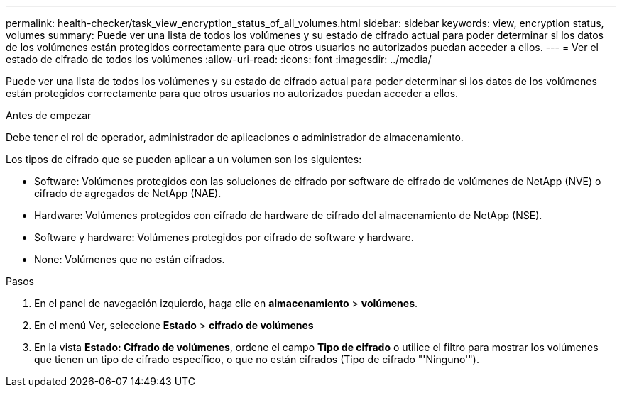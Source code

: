 ---
permalink: health-checker/task_view_encryption_status_of_all_volumes.html 
sidebar: sidebar 
keywords: view, encryption status, volumes 
summary: Puede ver una lista de todos los volúmenes y su estado de cifrado actual para poder determinar si los datos de los volúmenes están protegidos correctamente para que otros usuarios no autorizados puedan acceder a ellos. 
---
= Ver el estado de cifrado de todos los volúmenes
:allow-uri-read: 
:icons: font
:imagesdir: ../media/


[role="lead"]
Puede ver una lista de todos los volúmenes y su estado de cifrado actual para poder determinar si los datos de los volúmenes están protegidos correctamente para que otros usuarios no autorizados puedan acceder a ellos.

.Antes de empezar
Debe tener el rol de operador, administrador de aplicaciones o administrador de almacenamiento.

Los tipos de cifrado que se pueden aplicar a un volumen son los siguientes:

* Software: Volúmenes protegidos con las soluciones de cifrado por software de cifrado de volúmenes de NetApp (NVE) o cifrado de agregados de NetApp (NAE).
* Hardware: Volúmenes protegidos con cifrado de hardware de cifrado del almacenamiento de NetApp (NSE).
* Software y hardware: Volúmenes protegidos por cifrado de software y hardware.
* None: Volúmenes que no están cifrados.


.Pasos
. En el panel de navegación izquierdo, haga clic en *almacenamiento* > *volúmenes*.
. En el menú Ver, seleccione *Estado* > *cifrado de volúmenes*
. En la vista *Estado: Cifrado de volúmenes*, ordene el campo *Tipo de cifrado* o utilice el filtro para mostrar los volúmenes que tienen un tipo de cifrado específico, o que no están cifrados (Tipo de cifrado "'Ninguno'").

